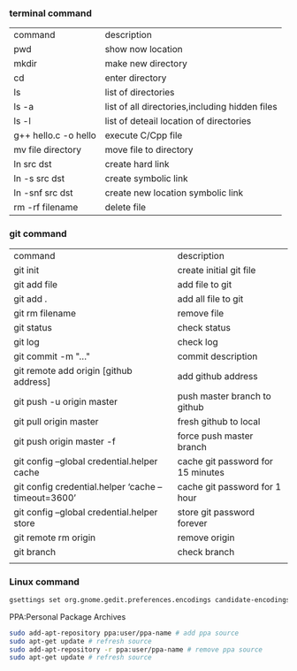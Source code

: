 *** terminal command
| command              | description                                    |
| pwd                  | show now location                              |
| mkdir                | make new directory                             |
| cd                   | enter directory                                |
| ls                   | list of directories                            |
| ls -a                | list of all directories,including hidden files |
| ls -l                | list of deteail location of directories        |
| g++ hello.c -o hello | execute C/Cpp file                             |
| mv file directory    | move file to directory                         |
| ln src  dst          | create hard link                               |
| ln -s src dst        | create symbolic link                           |
| ln -snf src dst      | create new location symbolic link              |
| rm -rf filename      | delete file                                    |
*** git command
| command                                            | description                       |
| git init                                           | create initial git file           |
| git add file                                       | add file to git                   |
| git add .                                          | add all file to git               |
| git rm filename                                    | remove file                       |
| git status                                         | check status                      |
| git log                                            | check log                         |
| git commit -m "..."                                | commit description                |
| git remote add origin [github address]             | add github address                |
| git push -u origin master                          | push master branch to github      |
| git pull origin master                             | fresh github to local             |
| git push origin master -f                          | force push master branch          |
| git config –global credential.helper cache         | cache git password for 15 minutes |
| git config credential.helper ‘cache –timeout=3600’ | cache git password for 1 hour     |
| git config –global credential.helper store         | store git password forever        |
| git remote rm origin                               | remove origin                     |
| git branch                                         | check branch                      |
|                                                    |                                   |
*** Linux command
#+NAME: <TXT file Chinese messy code>
#+BEGIN_SRC sh
gsettings set org.gnome.gedit.preferences.encodings candidate-encodings "['GB18030', 'UTF-8', 'CURRENT', 'ISO-8859-15', 'UTF-16']"  #TXT file Chinese messy code
#+END_SRC

PPA:Personal Package Archives
#+BEGIN_SRC sh
sudo add-apt-repository ppa:user/ppa-name # add ppa source
sudo apt-get update # refresh source
sudo add-apt-repository -r ppa:user/ppa-name # remove ppa source
sudo apt-get update # refresh source
#+END_SRC
